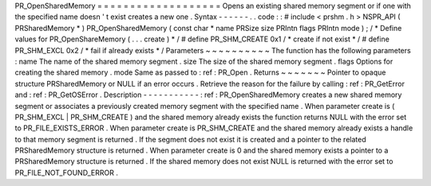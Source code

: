 PR_OpenSharedMemory
=
=
=
=
=
=
=
=
=
=
=
=
=
=
=
=
=
=
=
Opens
an
existing
shared
memory
segment
or
if
one
with
the
specified
name
doesn
'
t
exist
creates
a
new
one
.
Syntax
-
-
-
-
-
-
.
.
code
:
:
#
include
<
prshm
.
h
>
NSPR_API
(
PRSharedMemory
*
)
PR_OpenSharedMemory
(
const
char
*
name
PRSize
size
PRIntn
flags
PRIntn
mode
)
;
/
*
Define
values
for
PR_OpenShareMemory
(
.
.
.
create
)
*
/
#
define
PR_SHM_CREATE
0x1
/
*
create
if
not
exist
*
/
#
define
PR_SHM_EXCL
0x2
/
*
fail
if
already
exists
*
/
Parameters
~
~
~
~
~
~
~
~
~
~
The
function
has
the
following
parameters
:
name
The
name
of
the
shared
memory
segment
.
size
The
size
of
the
shared
memory
segment
.
flags
Options
for
creating
the
shared
memory
.
mode
Same
as
passed
to
:
ref
:
PR_Open
.
Returns
~
~
~
~
~
~
~
Pointer
to
opaque
structure
PRSharedMemory
or
NULL
if
an
error
occurs
.
Retrieve
the
reason
for
the
failure
by
calling
:
ref
:
PR_GetError
and
:
ref
:
PR_GetOSError
.
Description
-
-
-
-
-
-
-
-
-
-
-
:
ref
:
PR_OpenSharedMemory
creates
a
new
shared
memory
segment
or
associates
a
previously
created
memory
segment
with
the
specified
name
.
When
parameter
create
is
(
PR_SHM_EXCL
\
|
PR_SHM_CREATE
)
and
the
shared
memory
already
exists
the
function
returns
NULL
with
the
error
set
to
PR_FILE_EXISTS_ERROR
.
When
parameter
create
is
PR_SHM_CREATE
and
the
shared
memory
already
exists
a
handle
to
that
memory
segment
is
returned
.
If
the
segment
does
not
exist
it
is
created
and
a
pointer
to
the
related
PRSharedMemory
structure
is
returned
.
When
parameter
create
is
0
and
the
shared
memory
exists
a
pointer
to
a
PRSharedMemory
structure
is
returned
.
If
the
shared
memory
does
not
exist
NULL
is
returned
with
the
error
set
to
PR_FILE_NOT_FOUND_ERROR
.
